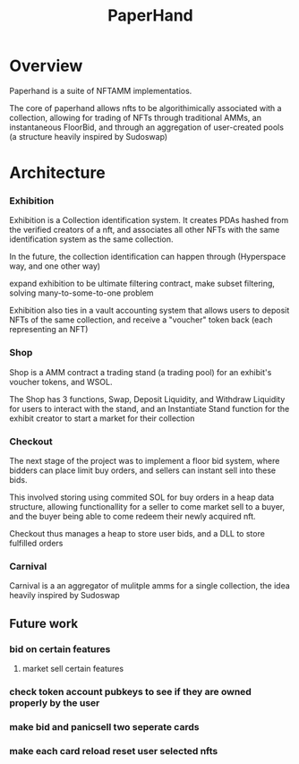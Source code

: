 #+title: PaperHand
* Overview
Paperhand is a suite of NFTAMM implementatios.

The core of paperhand allows nfts to be algorithimically associated with a collection, allowing for trading of NFTs through traditional AMMs, an instantaneous FloorBid, and through an aggregation of user-created pools (a structure heavily inspired by Sudoswap)

* Architecture
*** Exhibition
Exhibition is a Collection identification system. It creates PDAs hashed from the verified creators of a nft, and associates all other NFTs with the same identification system as the same collection.

In the future, the collection identification can happen through (Hyperspace way, and one other way)

 expand exhibition to be ultimate filtering contract, make subset filtering, solving many-to-some-to-one problem

Exhibition also ties in a vault accounting system that allows users to deposit NFTs of the same collection, and receive a "voucher" token back (each representing an NFT)
*** Shop

Shop is a AMM contract a trading stand (a trading pool) for an exhibit's voucher tokens, and WSOL.

The Shop has 3 functions, Swap, Deposit Liquidity, and Withdraw Liquidity for users to interact with the stand, and an Instantiate Stand function for the exhibit creator to start a market for their collection
*** Checkout
The next stage of the project was to implement a floor bid system, where bidders can place limit buy orders, and sellers can instant sell into these bids.

This involved storing using commited SOL for buy orders in a heap data structure, allowing functionallity for a seller to come market sell to a buyer, and the buyer being able to come redeem their newly acquired nft.

Checkout thus manages a heap to store user bids, and a DLL to store fulfilled orders
*** Carnival
Carnival is a an aggregator of mulitple amms for a single collection, the idea heavily inspired by Sudoswap

** Future work
*** bid on certain features
**** market sell certain features
*** check token account pubkeys to see if they are owned properly by the user
*** make bid and panicsell two seperate cards
*** make each card reload reset user selected nfts
